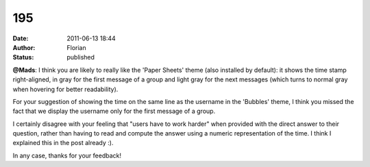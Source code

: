 195
###
:date: 2011-06-13 18:44
:author: Florian
:status: published

**@Mads**: I think you are likely to really like the 'Paper Sheets' theme (also installed by default): it shows the time stamp right-aligned, in gray for the first message of a group and light gray for the next messages (which turns to normal gray when hovering for better readability).

For your suggestion of showing the time on the same line as the username in the 'Bubbles' theme, I think you missed the fact that we display the username only for the first message of a group.

I certainly disagree with your feeling that "users have to work harder" when provided with the direct answer to their question, rather than having to read and compute the answer using a numeric representation of the time. I think I explained this in the post already :).

In any case, thanks for your feedback!
